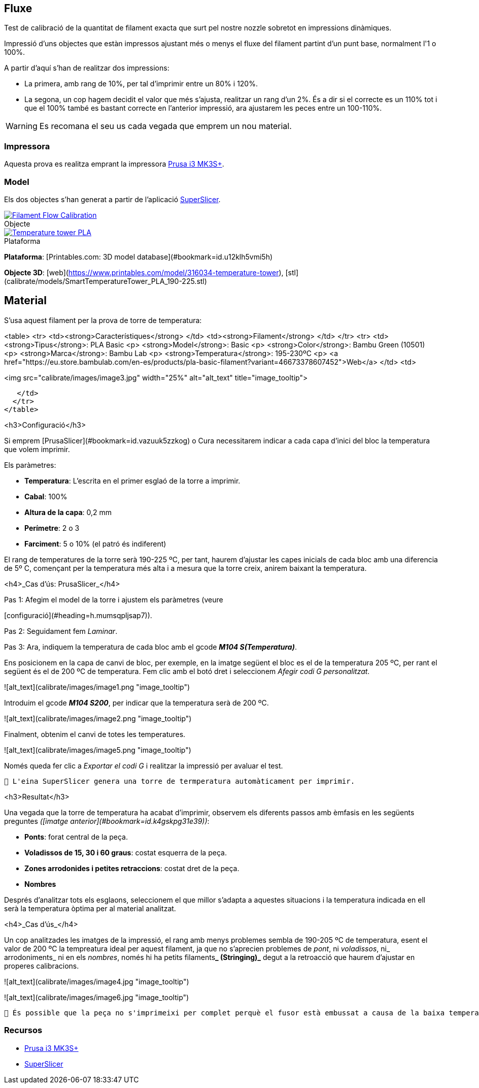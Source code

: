 ## Fluxe

Test de calibració de la quantitat de filament exacta que surt pel nostre nozzle sobretot en impressions dinàmiques.

Impressió d’uns objectes que estàn impressos ajustant més o menys el fluxe del filament partint d'un punt base, normalment l'1 o 100%.

A partir d'aquí s'han de realitzar dos impressions:

* La primera, amb rang de 10%, per tal d'imprimir entre un 80% i 120%.
* La segona, un cop hagem decidit el valor que més s'ajusta, realitzar un rang d'un 2%. És a dir si el correcte es un 110% tot i que el 100% també es bastant correcte en l'anterior impressió, ara ajustarem les peces entre un 100-110%.

WARNING: Es recomana el seu us cada vegada que emprem un nou material.

### Impressora

Aquesta prova es realitza emprant la impressora <<Recursos, Prusa i3 MK3S+>>.

### Model
    
Els dos objectes s'han generat a partir de l'aplicació <<Recursos, SuperSlicer>>.

.Objecte 
[#img-gcode,caption="",link=gcode/Flow calibration_0.2mm_PLA_MK3S_22m.gcode]
image::/icons/gcode_128.png[Filament Flow Calibration]
  

.Plataforma
[#img-stl,caption="",link=http://models/SmartTemperatureTower_PLA_190-225.stl]
image::/icons/web_128.png[Temperature tower PLA]

**Plataforma**: [Printables.com: 3D model database](#bookmark=id.u12klh5vmi5h)

**Objecte 3D**: [web](https://www.printables.com/model/316034-temperature-tower), [stl](calibrate/models/SmartTemperatureTower_PLA_190-225.stl)

## Material


S’usa aquest filament per la prova de torre de temperatura:


<table>
  <tr>
   <td><strong>Característiques</strong>
   </td>
   <td><strong>Filament</strong>
   </td>
  </tr>
  <tr>
   <td><strong>Tipus</strong>: PLA Basic
<p>
<strong>Model</strong>: Basic
<p>
<strong>Color</strong>: Bambu Green (10501) 
<p>
<strong>Marca</strong>: Bambu Lab
<p>
<strong>Temperatura</strong>: 195-230ºC
<p>
<a href="https://eu.store.bambulab.com/en-es/products/pla-basic-filament?variant=46673378607452">Web</a>
   </td>
   <td>



<img src="calibrate/images/image3.jpg" width="25%" alt="alt_text" title="image_tooltip">

   </td>
  </tr>
</table>


<h3>Configuració</h3>


Si emprem [PrusaSlicer](#bookmark=id.vazuuk5zzkog) o Cura necessitarem indicar a cada capa d’inici del bloc la temperatura que volem imprimir.

Els paràmetres:



* **Temperatura**: L'escrita en el primer esglaó de la torre a imprimir.
* **Cabal**: 100%
* **Altura de la capa**: 0,2 mm
* **Perímetre**: 2 o 3
* **Farciment**: 5 o 10% (el patró és indiferent)

El rang de temperatures de la torre serà 190-225 ºC, per tant, haurem d’ajustar les capes inicials de cada bloc amb una diferencia de 5º C, començant per la temperatura més alta i a mesura que la torre creix, anirem baixant la temperatura.

<h4>_Cas d’ús: PrusaSlicer_</h4>


Pas 1: Afegim el model de la torre i ajustem els paràmetres (veure 

[configuració](#heading=h.mumsqpljsap7)).

Pas 2: Seguidament fem _Laminar_.

Pas 3: Ara, indiquem la temperatura de cada bloc amb el gcode **_M104 S(Temperatura)_**. 

Ens posicionem en la capa de canvi de bloc, per exemple, en la imatge següent el bloc es el de la temperatura 205 ºC, per rant el següent és el de 200 ºC de temperatura. Fem clic amb el botó dret i seleccionem _Afegir codi G personalitzat_.




![alt_text](calibrate/images/image1.png "image_tooltip")


Introduim el gcode **_M104 S200_**, per indicar que la temperatura serà de 200 ºC.




![alt_text](calibrate/images/image2.png "image_tooltip")


Finalment, obtenim el canvi de totes les temperatures.



![alt_text](calibrate/images/image5.png "image_tooltip")


Només queda fer clic a _Exportar el codi G_ i realitzar la impressió per avaluar el test.


```
🔅 L'eina SuperSlicer genera una torre de termperatura automàticament per imprimir.
```


<h3>Resultat</h3>


Una vegada que la torre de temperatura ha acabat d'imprimir, observem els diferents passos amb èmfasis en les següents preguntes _([imatge anterior](#bookmark=id.k4gskpg31e39))_:



* **Ponts**: forat central de la peça.
* **Voladissos de 15, 30 i 60 graus**: costat esquerra de la peça.
* **Zones arrodonides i petites retraccions**: costat dret de la peça.
* **Nombres**

Després d'analitzar tots els esglaons, seleccionem el que millor s'adapta a aquestes situacions i la temperatura indicada en ell serà la temperatura òptima per al material analitzat.

<h4>_Cas d’ús_</h4>


Un cop analitzades les imatges de la impressió, el rang amb menys problemes sembla de 190-205 ºC de temperatura, esent el valor de 200 ºC la tempreatura ideal per aquest filament, ja que no s’aprecien problemes de _pont_, ni _voladissos_, ni_ arrodoniments_  ni en els _nombres_, només hi ha petits filaments**_ (Stringing)_** degut a la retroacció que haurem d’ajustar en properes calibracions.




![alt_text](calibrate/images/image4.jpg "image_tooltip")



![alt_text](calibrate/images/image6.jpg "image_tooltip")



```
🔅 És possible que la peça no s'imprimeixi per complet perquè el fusor està embussat a causa de la baixa temperatura. Si això succeeix, detingui la impressió i analitzi la part incompleta de la mateixa manera.
```


### Recursos

* https://www.prusa3d.com/es/categoria/original-prusa-i3-mk3s/[Prusa i3 MK3S+]
* https://github.com/supermerill/SuperSlicer[SuperSlicer]